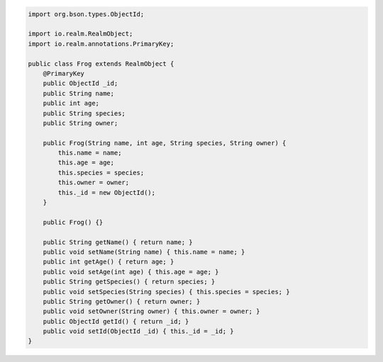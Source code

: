 .. code-block:: java


   import org.bson.types.ObjectId;

   import io.realm.RealmObject;
   import io.realm.annotations.PrimaryKey;

   public class Frog extends RealmObject {
       @PrimaryKey
       public ObjectId _id;
       public String name;
       public int age;
       public String species;
       public String owner;

       public Frog(String name, int age, String species, String owner) {
           this.name = name;
           this.age = age;
           this.species = species;
           this.owner = owner;
           this._id = new ObjectId();
       }

       public Frog() {}

       public String getName() { return name; }
       public void setName(String name) { this.name = name; }
       public int getAge() { return age; }
       public void setAge(int age) { this.age = age; }
       public String getSpecies() { return species; }
       public void setSpecies(String species) { this.species = species; }
       public String getOwner() { return owner; }
       public void setOwner(String owner) { this.owner = owner; }
       public ObjectId getId() { return _id; }
       public void setId(ObjectId _id) { this._id = _id; }
   }
